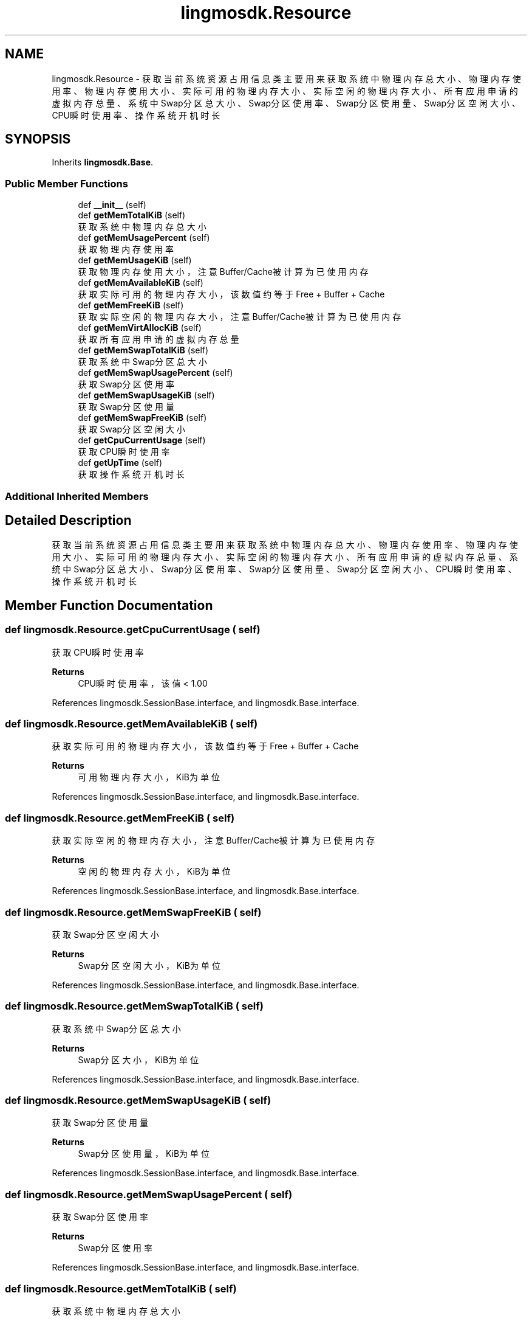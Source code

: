 .TH "lingmosdk.Resource" 3 "Thu Sep 21 2023" "My Project" \" -*- nroff -*-
.ad l
.nh
.SH NAME
lingmosdk.Resource \- 获取当前系统资源占用信息类 主要用来获取系统中物理内存总大小、物理内存使用率、物理内存使用大小、实际可用的物理内存大小、实际空闲的物理内存大小、 所有应用申请的虚拟内存总量、系统中Swap分区总大小、Swap分区使用率、Swap分区使用量、Swap分区空闲大小、CPU瞬时使用率、 操作系统开机时长  

.SH SYNOPSIS
.br
.PP
.PP
Inherits \fBlingmosdk\&.Base\fP\&.
.SS "Public Member Functions"

.in +1c
.ti -1c
.RI "def \fB__init__\fP (self)"
.br
.ti -1c
.RI "def \fBgetMemTotalKiB\fP (self)"
.br
.RI "获取系统中物理内存总大小 "
.ti -1c
.RI "def \fBgetMemUsagePercent\fP (self)"
.br
.RI "获取物理内存使用率 "
.ti -1c
.RI "def \fBgetMemUsageKiB\fP (self)"
.br
.RI "获取物理内存使用大小，注意Buffer/Cache被计算为已使用内存 "
.ti -1c
.RI "def \fBgetMemAvailableKiB\fP (self)"
.br
.RI "获取实际可用的物理内存大小，该数值约等于Free + Buffer + Cache "
.ti -1c
.RI "def \fBgetMemFreeKiB\fP (self)"
.br
.RI "获取实际空闲的物理内存大小，注意Buffer/Cache被计算为已使用内存 "
.ti -1c
.RI "def \fBgetMemVirtAllocKiB\fP (self)"
.br
.RI "获取所有应用申请的虚拟内存总量 "
.ti -1c
.RI "def \fBgetMemSwapTotalKiB\fP (self)"
.br
.RI "获取系统中Swap分区总大小 "
.ti -1c
.RI "def \fBgetMemSwapUsagePercent\fP (self)"
.br
.RI "获取Swap分区使用率 "
.ti -1c
.RI "def \fBgetMemSwapUsageKiB\fP (self)"
.br
.RI "获取Swap分区使用量 "
.ti -1c
.RI "def \fBgetMemSwapFreeKiB\fP (self)"
.br
.RI "获取Swap分区空闲大小 "
.ti -1c
.RI "def \fBgetCpuCurrentUsage\fP (self)"
.br
.RI "获取CPU瞬时使用率 "
.ti -1c
.RI "def \fBgetUpTime\fP (self)"
.br
.RI "获取操作系统开机时长 "
.in -1c
.SS "Additional Inherited Members"
.SH "Detailed Description"
.PP 
获取当前系统资源占用信息类 主要用来获取系统中物理内存总大小、物理内存使用率、物理内存使用大小、实际可用的物理内存大小、实际空闲的物理内存大小、 所有应用申请的虚拟内存总量、系统中Swap分区总大小、Swap分区使用率、Swap分区使用量、Swap分区空闲大小、CPU瞬时使用率、 操作系统开机时长 


.SH "Member Function Documentation"
.PP 
.SS "def lingmosdk\&.Resource\&.getCpuCurrentUsage ( self)"

.PP
获取CPU瞬时使用率 
.PP
\fBReturns\fP
.RS 4
CPU瞬时使用率，该值 < 1\&.00 
.RE
.PP

.PP
References lingmosdk\&.SessionBase\&.interface, and lingmosdk\&.Base\&.interface\&.
.SS "def lingmosdk\&.Resource\&.getMemAvailableKiB ( self)"

.PP
获取实际可用的物理内存大小，该数值约等于Free + Buffer + Cache 
.PP
\fBReturns\fP
.RS 4
可用物理内存大小，KiB为单位 
.RE
.PP

.PP
References lingmosdk\&.SessionBase\&.interface, and lingmosdk\&.Base\&.interface\&.
.SS "def lingmosdk\&.Resource\&.getMemFreeKiB ( self)"

.PP
获取实际空闲的物理内存大小，注意Buffer/Cache被计算为已使用内存 
.PP
\fBReturns\fP
.RS 4
空闲的物理内存大小，KiB为单位 
.RE
.PP

.PP
References lingmosdk\&.SessionBase\&.interface, and lingmosdk\&.Base\&.interface\&.
.SS "def lingmosdk\&.Resource\&.getMemSwapFreeKiB ( self)"

.PP
获取Swap分区空闲大小 
.PP
\fBReturns\fP
.RS 4
Swap分区空闲大小，KiB为单位 
.RE
.PP

.PP
References lingmosdk\&.SessionBase\&.interface, and lingmosdk\&.Base\&.interface\&.
.SS "def lingmosdk\&.Resource\&.getMemSwapTotalKiB ( self)"

.PP
获取系统中Swap分区总大小 
.PP
\fBReturns\fP
.RS 4
Swap分区大小，KiB为单位 
.RE
.PP

.PP
References lingmosdk\&.SessionBase\&.interface, and lingmosdk\&.Base\&.interface\&.
.SS "def lingmosdk\&.Resource\&.getMemSwapUsageKiB ( self)"

.PP
获取Swap分区使用量 
.PP
\fBReturns\fP
.RS 4
Swap分区使用量，KiB为单位 
.RE
.PP

.PP
References lingmosdk\&.SessionBase\&.interface, and lingmosdk\&.Base\&.interface\&.
.SS "def lingmosdk\&.Resource\&.getMemSwapUsagePercent ( self)"

.PP
获取Swap分区使用率 
.PP
\fBReturns\fP
.RS 4
Swap分区使用率 
.RE
.PP

.PP
References lingmosdk\&.SessionBase\&.interface, and lingmosdk\&.Base\&.interface\&.
.SS "def lingmosdk\&.Resource\&.getMemTotalKiB ( self)"

.PP
获取系统中物理内存总大小 
.PP
\fBReturns\fP
.RS 4
物理内存大小，KiB为单位 
.RE
.PP

.PP
References lingmosdk\&.SessionBase\&.interface, and lingmosdk\&.Base\&.interface\&.
.SS "def lingmosdk\&.Resource\&.getMemUsageKiB ( self)"

.PP
获取物理内存使用大小，注意Buffer/Cache被计算为已使用内存 
.PP
\fBReturns\fP
.RS 4
物理内存使用大小，KiB为单位 
.RE
.PP

.PP
References lingmosdk\&.SessionBase\&.interface, and lingmosdk\&.Base\&.interface\&.
.SS "def lingmosdk\&.Resource\&.getMemUsagePercent ( self)"

.PP
获取物理内存使用率 
.PP
\fBReturns\fP
.RS 4
物理内存使用率 
.RE
.PP

.PP
References lingmosdk\&.SessionBase\&.interface, and lingmosdk\&.Base\&.interface\&.
.SS "def lingmosdk\&.Resource\&.getMemVirtAllocKiB ( self)"

.PP
获取所有应用申请的虚拟内存总量 
.PP
\fBReturns\fP
.RS 4
虚拟内存总申请量，KiB为单位 
.RE
.PP

.PP
References lingmosdk\&.SessionBase\&.interface, and lingmosdk\&.Base\&.interface\&.
.SS "def lingmosdk\&.Resource\&.getUpTime ( self)"

.PP
获取操作系统开机时长 
.PP
\fBReturns\fP
.RS 4
开机时长 
.RE
.PP

.PP
References lingmosdk\&.SessionBase\&.interface, and lingmosdk\&.Base\&.interface\&.

.SH "Author"
.PP 
Generated automatically by Doxygen for lingmosdk.py from the source code\&.
